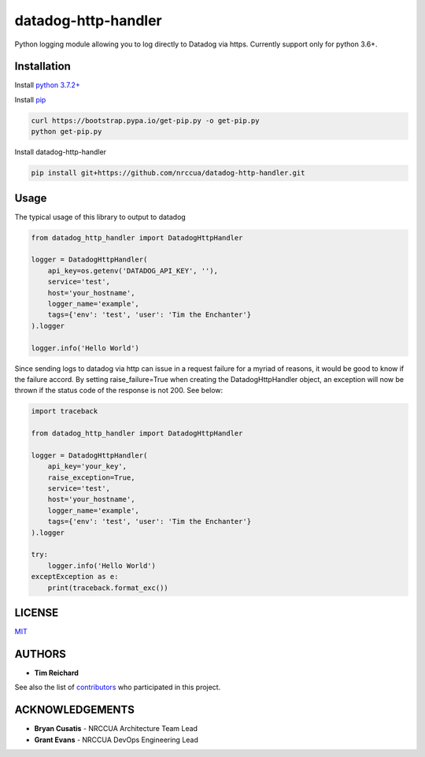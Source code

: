 
datadog-http-handler
====================

Python logging module allowing you to log directly to Datadog via https.
Currently support only for python 3.6+.

Installation
------------

Install `python 3.7.2+ <https://www.python.org/downloads/>`_

Install `pip <https://pip.pypa.io/en/stable/installing/>`_

.. code-block:: bash

   curl https://bootstrap.pypa.io/get-pip.py -o get-pip.py
   python get-pip.py


Install datadog-http-handler

.. code-block:: bash

   pip install git+https://github.com/nrccua/datadog-http-handler.git


Usage
-----

The typical usage of this library to output to datadog

.. code-block:: bash

   from datadog_http_handler import DatadogHttpHandler

   logger = DatadogHttpHandler(
       api_key=os.getenv('DATADOG_API_KEY', ''),
       service='test',
       host='your_hostname',
       logger_name='example',
       tags={'env': 'test', 'user': 'Tim the Enchanter'}
   ).logger

   logger.info('Hello World')


Since sending logs to datadog via http can issue in a request failure for a myriad of reasons, it would be
good to know if the failure accord.  By setting raise_failure=True when creating the DatadogHttpHandler
object, an exception will now be thrown if the status code of the response is not 200.  See below:

.. code-block:: bash

   import traceback

   from datadog_http_handler import DatadogHttpHandler

   logger = DatadogHttpHandler(
       api_key='your_key',
       raise_exception=True,
       service='test',
       host='your_hostname',
       logger_name='example',
       tags={'env': 'test', 'user': 'Tim the Enchanter'}
   ).logger

   try:
       logger.info('Hello World')
   exceptException as e:
       print(traceback.format_exc())


LICENSE
-------

`MIT <https://github.com/nrccua/datadog-http-handler/blob/master/LICENSE>`_

AUTHORS
-------


* **Tim Reichard**

See also the list of `contributors <https://github.com/nrccua/datadog-http-handler/contributors>`_ who participated in this project.

ACKNOWLEDGEMENTS
----------------


* **Bryan Cusatis** - NRCCUA Architecture Team Lead
* **Grant Evans** - NRCCUA DevOps Engineering Lead
